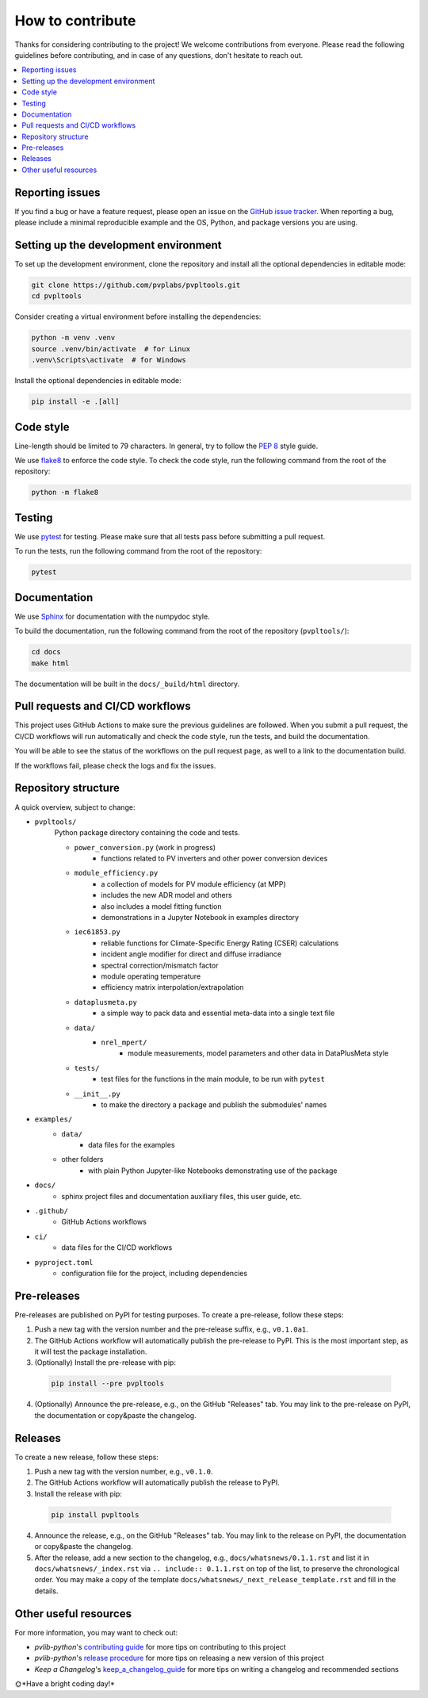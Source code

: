 How to contribute
=================

Thanks for considering contributing to the project! We welcome contributions from
everyone. Please read the following guidelines before contributing, and in case
of any questions, don't hesitate to reach out.

.. contents::
   :local:
   :backlinks: none

Reporting issues
----------------

If you find a bug or have a feature request, please open an issue on the
`GitHub issue tracker`_. When reporting a bug, please include a minimal
reproducible example and the OS, Python, and package versions you are using.

.. _GitHub issue tracker:
    https://github.com/pvplabs/pvpltools/issues

Setting up the development environment
--------------------------------------

To set up the development environment, clone the repository and install all the
optional dependencies in editable mode:

.. code-block:: bash

    git clone https://github.com/pvplabs/pvpltools.git
    cd pvpltools

Consider creating a virtual environment before installing the dependencies:

.. code-block:: bash

    python -m venv .venv
    source .venv/bin/activate  # for Linux
    .venv\Scripts\activate  # for Windows

Install the optional dependencies in editable mode:

.. code-block:: bash

    pip install -e .[all]

Code style
----------

Line-length should be limited to 79 characters. In general, try to follow the
`PEP 8`_ style guide.

.. _PEP 8: https://pep8.org/

We use `flake8`_ to enforce the code style. To check the code style, run the
following command from the root of the repository:

.. code-block:: bash

    python -m flake8

.. _flake8: https://flake8.pycqa.org/en/latest/

Testing
-------

We use `pytest`_ for testing. Please make sure that all tests pass before
submitting a pull request.

.. _pytest: https://docs.pytest.org/en/stable/

To run the tests, run the following command from the root of the repository:

.. code-block:: bash

    pytest

Documentation
-------------

We use `Sphinx`_ for documentation with the numpydoc style.

To build the documentation, run the following
command from the root of the repository (``pvpltools/``):

.. code-block:: bash

    cd docs
    make html

The documentation will be built in the ``docs/_build/html`` directory.

.. _Sphinx: https://www.sphinx-doc.org/en/master/

Pull requests and CI/CD workflows
---------------------------------

This project uses GitHub Actions to make sure the previous guidelines are
followed. When you submit a pull request, the CI/CD workflows will run
automatically and check the code style, run the tests, and build the
documentation.

You will be able to see the status of the workflows on the pull request page,
as well to a link to the documentation build.

If the workflows fail, please check the logs and fix the issues.

Repository structure
--------------------

A quick overview, subject to change:

- ``pvpltools/``
    Python package directory containing the code and tests.

    - ``power_conversion.py`` (work in progress)
        - functions related to PV inverters and other power conversion devices

    - ``module_efficiency.py``
        - a collection of models for PV module efficiency (at MPP)
        - includes the new ADR model and others
        - also includes a model fitting function
        - demonstrations in a Jupyter Notebook in examples directory

    - ``iec61853.py``
        - reliable functions for Climate-Specific Energy Rating (CSER) calculations
        - incident angle modifier for direct and diffuse irradiance
        - spectral correction/mismatch factor
        - module operating temperature
        - efficiency matrix interpolation/extrapolation

    - ``dataplusmeta.py``
        - a simple way to pack data and essential meta-data into a single text file

    - ``data/``
        - ``nrel_mpert/``
            - module measurements, model parameters and other data in DataPlusMeta style

    - ``tests/``
        - test files for the functions in the main module, to be run with ``pytest``

    - ``__init__.py``
        - to make the directory a package and publish the submodules' names

- ``examples/``
    - ``data/``
        - data files for the examples
    - other folders
        - with plain Python Jupyter-like Notebooks demonstrating use of the package

- ``docs/``
    - sphinx project files and documentation auxiliary files, this user guide, etc.

- ``.github/``
    - GitHub Actions workflows

- ``ci/``
    - data files for the CI/CD workflows

- ``pyproject.toml``
    - configuration file for the project, including dependencies


Pre-releases
------------

Pre-releases are published on PyPI for testing purposes. To create a pre-release,
follow these steps:

1. Push a new tag with the version number and the pre-release suffix, e.g.,
   ``v0.1.0a1``.
2. The GitHub Actions workflow will automatically publish the pre-release to PyPI. This is the most important step, as it will test the package installation.
3. (Optionally) Install the pre-release with pip:

  .. code-block:: bash

      pip install --pre pvpltools

4. (Optionally) Announce the pre-release, e.g., on the GitHub "Releases" tab. You may link to the pre-release on PyPI, the documentation or copy&paste the changelog.

Releases
--------

To create a new release, follow these steps:

1. Push a new tag with the version number, e.g., ``v0.1.0``.
2. The GitHub Actions workflow will automatically publish the release to PyPI.
3. Install the release with pip:

  .. code-block:: bash

      pip install pvpltools

4. Announce the release, e.g., on the GitHub "Releases" tab. You may link to the release on PyPI, the documentation or copy&paste the changelog.
5. After the release, add a new section to the changelog, e.g., ``docs/whatsnews/0.1.1.rst`` and list it in ``docs/whatsnews/_index.rst`` via ``.. include:: 0.1.1.rst`` on top of the list, to preserve the chronological order. You may make a copy of the template ``docs/whatsnews/_next_release_template.rst`` and fill in the details.

Other useful resources
----------------------
For more information, you may want to check out:

- *pvlib-python*'s `contributing guide`_ for more tips on contributing to this project
- *pvlib-python*'s `release procedure`_ for more tips on releasing a new version of this project
- *Keep a Changelog*'s `keep_a_changelog_guide`_ for more tips on writing a changelog and recommended sections

.. _contributing guide: https://pvlib-python.readthedocs.io/en/stable/contributing/index.html
.. _release procedure: https://github.com/pvlib/pvlib-python/wiki/Release-procedures
.. _keep_a_changelog_guide: https://keepachangelog.com/en/

🌞*Have a bright coding day!*
